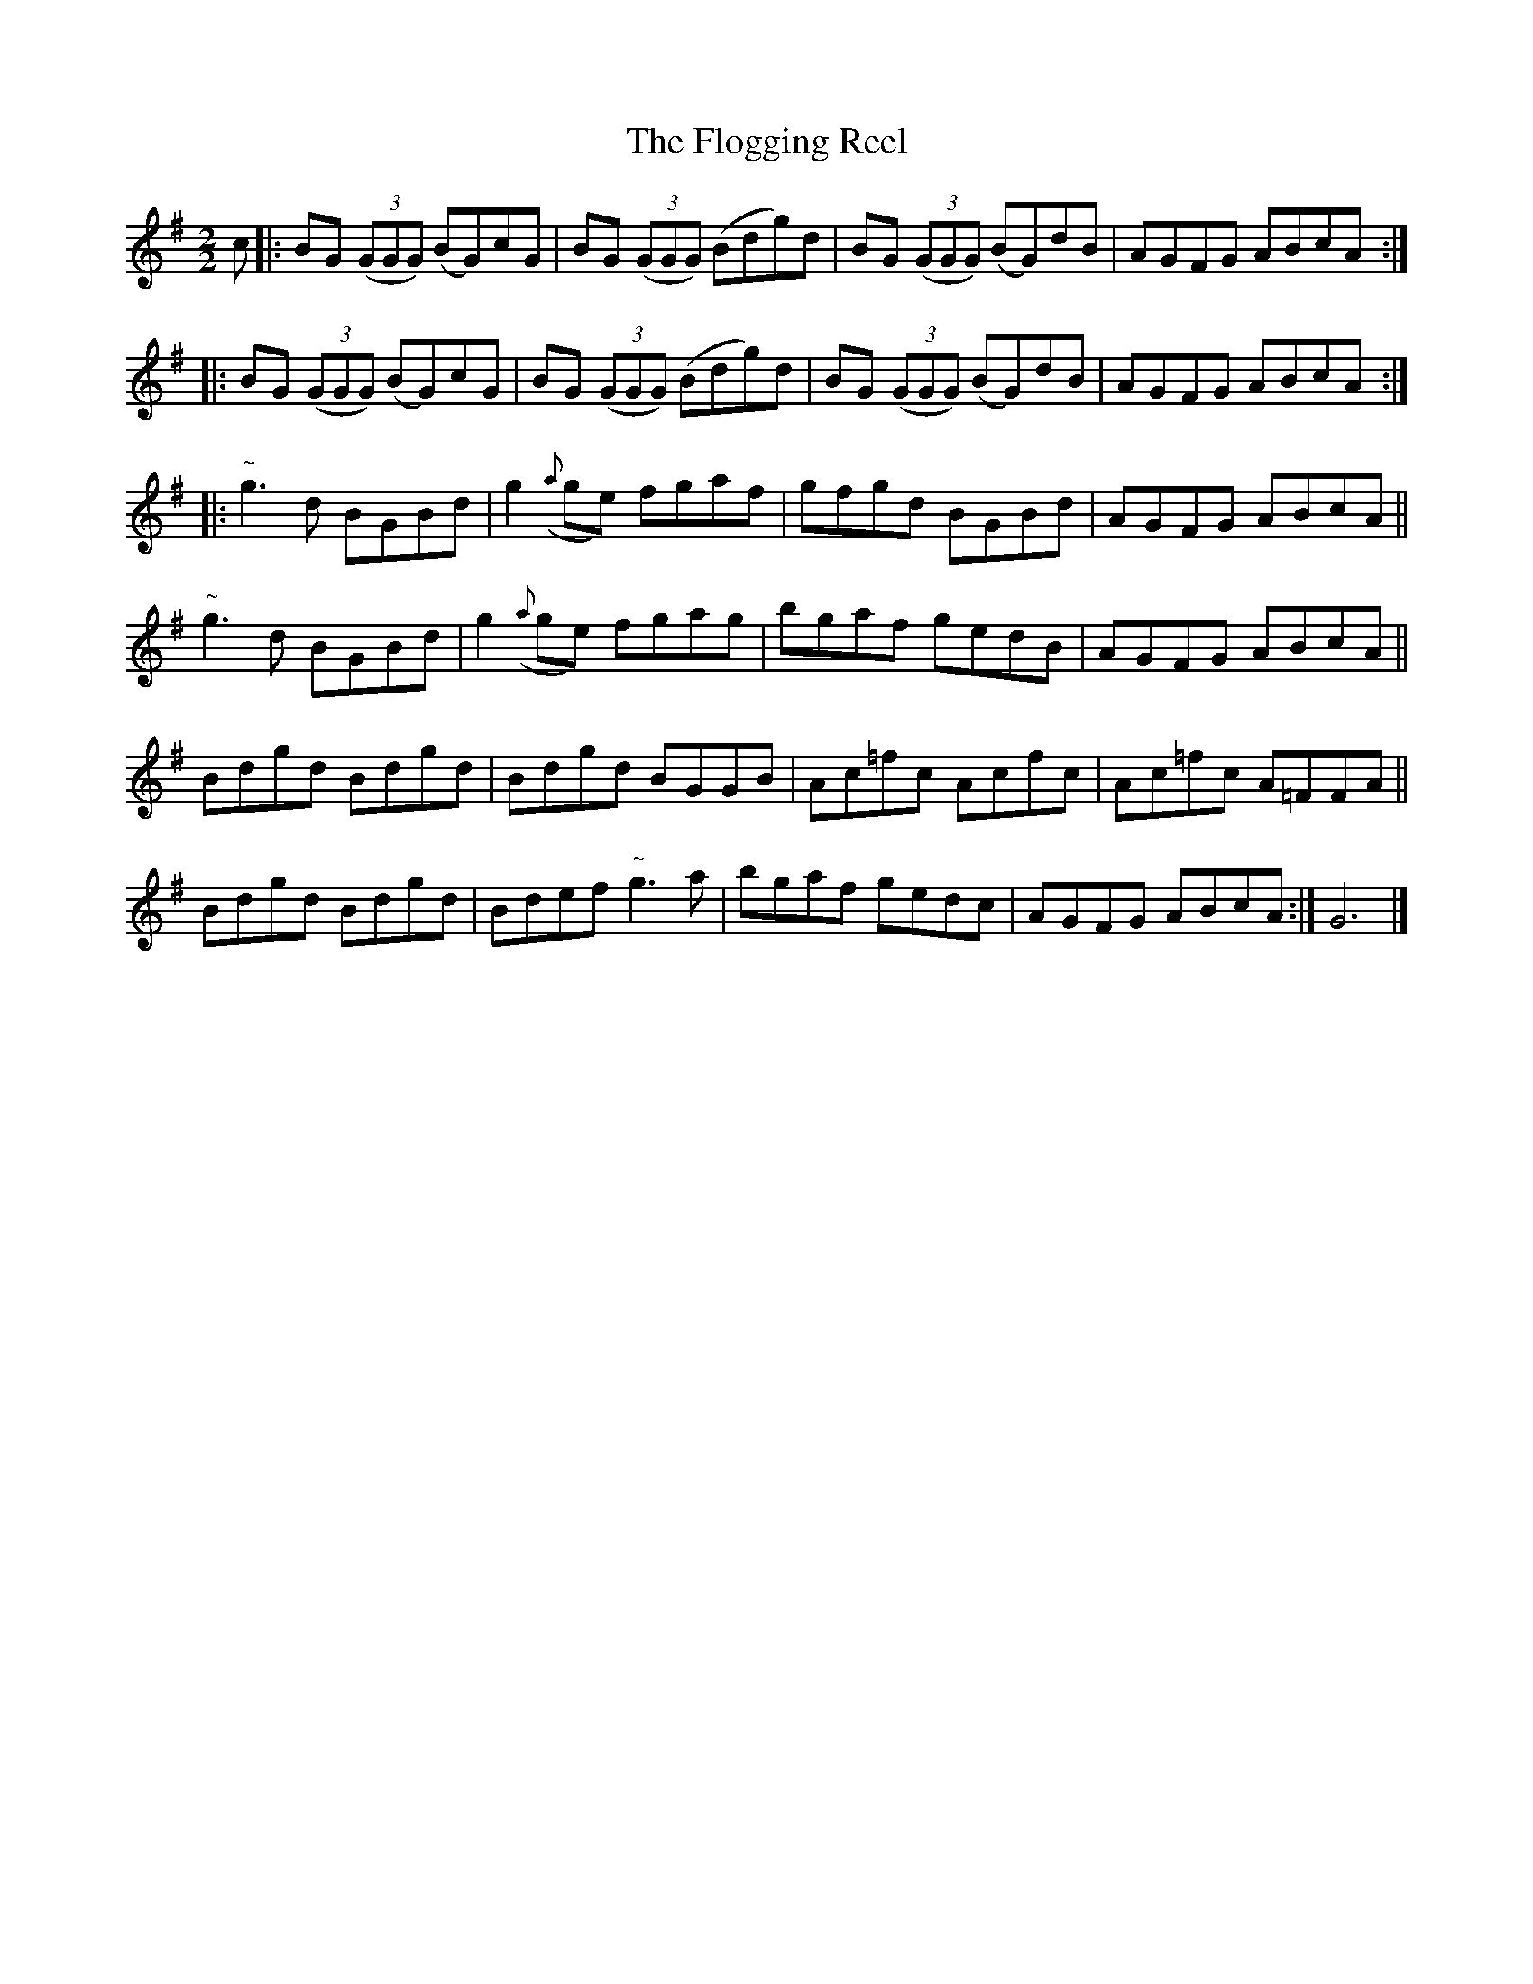 X:58
T:The Flogging Reel
N:Allan's   #58  pp 14
N:Trad/Anon.
B:Allan's Irish Fiddler (pub. Mozart Allen,  Glascow) date unknown
Z:FROM ALLAN'S TO NOTEWORTHY, FROM NOTEWORTHY TO ABC, MIDI AND .TXT BY VINCE
BRENNAN Dec. 2002 (HTTP://WWW.SOSYOURMOM.COM)
N:also see O'Neill's Music of Ireland #1026 (Lyon & Healy edition) or by name in Krassen Edition
I:abc2nwc
M:2/2
L:1/8
K:G
c|:BG  ((3GGG) (BG)cG|BG  ((3GGG) (Bdg)d|BG  ((3GGG) (BG)dB|AGFG ABcA:|
|:BG  ((3GGG) (BG)cG|BG  ((3GGG) (Bdg)d|BG  ((3GGG) (BG)dB|AGFG ABcA:|
|:"^~"g3d BGBd|g2({a}ge) fgaf|gfgd BGBd|AGFG ABcA||
"^~"g3d BGBd|g2({a}ge) fgag|bgaf gedB|AGFG ABcA||
Bdgd Bdgd|Bdgd BGGB|Ac=fc Acfc|Ac=fc A=FFA||
Bdgd Bdgd|Bdef"^~"g3a|bgaf gedc|AGFG ABcA:|G6|]
